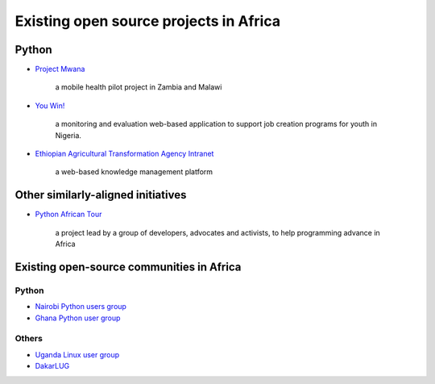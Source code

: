 =======================================
Existing open source projects in Africa
=======================================

Python
======

* `Project Mwana <http://www.caktusgroup.com/case-study/project-mwana/>`_

    a mobile health pilot project in Zambia and Malawi

* `You Win! <http://www.aptivate.org/work/projects/youwin/>`_

    a monitoring and evaluation web-based application to support job creation
    programs for youth in Nigeria.

* `Ethiopian Agricultural Transformation Agency Intranet
  <http://www.aptivate.org/en/work/projects/ata-intranet/>`_

    a web-based knowledge management platform

Other similarly-aligned initiatives
===================================

* `Python African Tour <http://www.pythonafricantour.com>`_

    a project lead by a group of developers, advocates and activists, to help
    programming advance in Africa

Existing open-source communities in Africa
==========================================

Python
------

* `Nairobi Python users group <https://groups.google.com/forum/#!forum/naipug>`_
* `Ghana Python user group <http://www.meetup.com/Ghanas-Python-User-Group/>`_

Others
------

* `Uganda Linux user group <http://www.linux.or.ug>`_
* `DakarLUG <http://blog.dakarlug.org>`_
